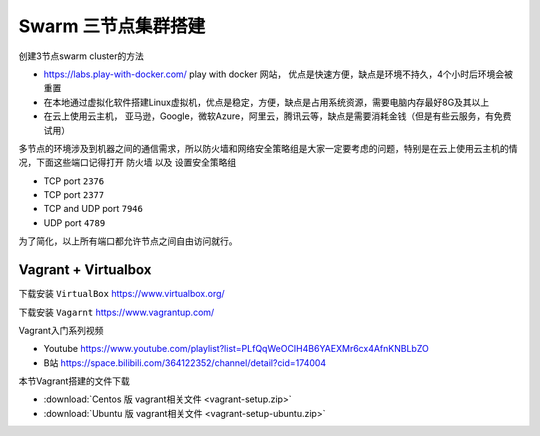 Swarm 三节点集群搭建
======================


创建3节点swarm cluster的方法

- https://labs.play-with-docker.com/  play with docker 网站， 优点是快速方便，缺点是环境不持久，4个小时后环境会被重置
- 在本地通过虚拟化软件搭建Linux虚拟机，优点是稳定，方便，缺点是占用系统资源，需要电脑内存最好8G及其以上
- 在云上使用云主机， 亚马逊，Google，微软Azure，阿里云，腾讯云等，缺点是需要消耗金钱（但是有些云服务，有免费试用）




多节点的环境涉及到机器之间的通信需求，所以防火墙和网络安全策略组是大家一定要考虑的问题，特别是在云上使用云主机的情况，下面这些端口记得打开 ``防火墙`` 以及 ``设置安全策略组``


- TCP port ``2376``
- TCP port ``2377``
- TCP and UDP port ``7946``
- UDP port ``4789``

为了简化，以上所有端口都允许节点之间自由访问就行。



Vagrant + Virtualbox
------------------------

下载安装 ``VirtualBox`` https://www.virtualbox.org/

下载安装 ``Vagarnt`` https://www.vagrantup.com/


Vagrant入门系列视频 

- Youtube https://www.youtube.com/playlist?list=PLfQqWeOCIH4B6YAEXMr6cx4AfnKNBLbZO
- B站 https://space.bilibili.com/364122352/channel/detail?cid=174004



本节Vagrant搭建的文件下载 

- :download:`Centos 版 vagrant相关文件 <vagrant-setup.zip>`
- :download:`Ubuntu 版 vagrant相关文件 <vagrant-setup-ubuntu.zip>`